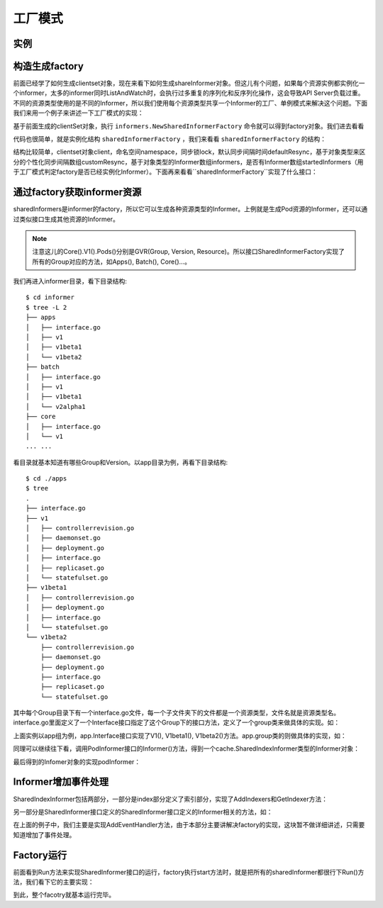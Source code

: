 工厂模式
########

实例
====


.. code-block:: go
   :lineno-start: 32
   :caption: github.com/gosources/demo-kubernetes/client-go/informer/informer/main.go

    sharedInformers := informers.NewSharedInformerFactory(clientSet, 0)
    informer := sharedInformers.Core().V1().Pods().Informer()
    informer.AddEventHandler(cache.ResourceEventHandlerFuncs{
      AddFunc: func(obj interface{}) {
      ...
      },
      UpdateFunc: func(oldObj, newObj interface{}) {
      ...
      },
      DeleteFunc: func(obj interface{}) {
      ...
      },
    })
    sharedInformers.Start(stopCh)



构造生成factory
===============

前面已经学了如何生成clientset对象，现在来看下如何生成shareInformer对象。但这儿有个问题，如果每个资源实例都实例化一个informer，太多的informer同时ListAndWatch时，会执行过多重复的序列化和反序列化操作，这会导致API Server负载过重。不同的资源类型使用的是不同的Informer，所以我们使用每个资源类型共享一个Informer的工厂、单例模式来解决这个问题。下面我们来用一个例子来讲述一下工厂模式的实现：

.. code-block:: go
   :lineno-start: 32
   :caption: github.com/gosources/demo-kubernetes/client-go/informer/informer/main.go

    sharedInformers := informers.NewSharedInformerFactory(clientSet, 0)

基于前面生成的clientSet对象，执行 ``informers.NewSharedInformerFactory`` 命令就可以得到factory对象。我们进去看看


.. code-block:: go
   :lineno-start: 79
   :caption: k8s.io/client-go/informers/factory.go

    func NewSharedInformerFactory(client kubernetes.Interface, defaultResync time.Duration) SharedInformerFactory {
      return NewSharedInformerFactoryWithOptions(client, defaultResync)
    }

    func NewSharedInformerFactoryWithOptions(client kubernetes.Interface, defaultResync time.Duration, options ...SharedInformerOption) SharedInformerFactory {
      factory := &sharedInformerFactory{
        client:           client,
        namespace:        v1.NamespaceAll,
        defaultResync:    defaultResync,
        informers:        make(map[reflect.Type]cache.SharedIndexInformer),
        startedInformers: make(map[reflect.Type]bool),
        customResync:     make(map[reflect.Type]time.Duration),
      }

      // Apply all options
      for _, opt := range options {
        factory = opt(factory)
      }

      return factory
    }

代码也很简单，就是实例化结构 ``sharedInformerFactory`` ，我们来看看 ``sharedInformerFactory`` 的结构：

.. code-block:: go
   :lineno-start: 54
   :caption: k8s.io/client-go/informers/factory.go

    type sharedInformerFactory struct {
      client           kubernetes.Interface
      namespace        string
      tweakListOptions internalinterfaces.TweakListOptionsFunc
      lock             sync.Mutex
      defaultResync    time.Duration
      customResync     map[reflect.Type]time.Duration

      informers map[reflect.Type]cache.SharedIndexInformer

      startedInformers map[reflect.Type]bool
    }

结构比较简单，clientset对象client，命名空间namespace，同步锁lock，默认同步间隔时间defaultResync，基于对象类型来区分的个性化同步间隔数组customResync，基于对象类型的Informer数组informers，是否有Informer数组startedInformers（用于工厂模式判定factory是否已经实例化Informer）。下面再来看看``sharedInformerFactory``实现了什么接口：

.. code-block:: go
   :lineno-start: 186
   :caption: k8s.io/client-go/informers/factory.go

    type SharedInformerFactory interface {
      internalinterfaces.SharedInformerFactory
      ForResource(resource schema.GroupVersionResource) (GenericInformer, error)
      WaitForCacheSync(stopCh <-chan struct{}) map[reflect.Type]bool

      Apps() apps.Interface
      Batch() batch.Interface
      Core() core.Interface
      ...
    }

.. code-block:: go
   :lineno-start: 34
   :caption: k8s.io/client-go/informers/interalinterface/factory_interfaces.go

    type SharedInformerFactory interface {
      Start(stopCh <-chan struct{})
      InformerFor(obj runtime.Object, newFunc NewInformerFunc) cache.SharedIndexInformer
    }
    type NewInformerFunc func(kubernetes.Interface, time.Duration) cache.SharedIndexInformer

通过factory获取informer资源
===========================

.. code-block:: go
   :lineno-start: 34
   :caption: github.com/gosources/demo-kubernetes/client-go/informer/informer/main.go

    informer := sharedInformers.Core().V1().Pods().Informer()

sharedInformers是informer的factory，所以它可以生成各种资源类型的Informer。上例就是生成Pod资源的Informer，还可以通过类似接口生成其他资源的Informer。

.. note:: 注意这儿的Core().V1().Pods()分别是GVR(Group, Version, Resource)。所以接口SharedInformerFactory实现了所有的Group对应的方法，如Apps(), Batch(), Core()...。

我们再进入informer目录，看下目录结构::

    $ cd informer
    $ tree -L 2
    ├── apps
    │   ├── interface.go
    │   ├── v1
    │   ├── v1beta1
    │   └── v1beta2
    ├── batch
    │   ├── interface.go
    │   ├── v1
    │   ├── v1beta1
    │   └── v2alpha1
    ├── core
    │   ├── interface.go
    │   └── v1
    ... ...

看目录就基本知道有哪些Group和Version。以app目录为例，再看下目录结构::

    $ cd ./apps 
    $ tree
    .
    ├── interface.go
    ├── v1
    │   ├── controllerrevision.go
    │   ├── daemonset.go
    │   ├── deployment.go
    │   ├── interface.go
    │   ├── replicaset.go
    │   └── statefulset.go
    ├── v1beta1
    │   ├── controllerrevision.go
    │   ├── deployment.go
    │   ├── interface.go
    │   └── statefulset.go
    └── v1beta2
        ├── controllerrevision.go
        ├── daemonset.go
        ├── deployment.go
        ├── interface.go
        ├── replicaset.go
        └── statefulset.go

其中每个Group目录下有一个interface.go文件，每一个子文件夹下的文件都是一个资源类型，文件名就是资源类型名。interface.go里面定义了一个Interface接口指定了这个Group下的接口方法，定义了一个group类来做具体的实现。如：


.. code-block:: go
   :lineno-start: 29
   :caption: k8s.io/client-go/informers/apps/interface.go

    type Interface interface {
      // V1 provides access to shared informers for resources in V1.
      V1() v1.Interface
      // V1beta1 provides access to shared informers for resources in V1beta1.
      V1beta1() v1beta1.Interface
      // V1beta2 provides access to shared informers for resources in V1beta2.
      V1beta2() v1beta2.Interface
    }

.. code-block:: go
   :lineno-start: 38
   :caption: k8s.io/client-go/informers/apps/interface.go

    type group struct {
      factory          internalinterfaces.SharedInformerFactory
      namespace        string
      tweakListOptions internalinterfaces.TweakListOptionsFunc
    }

上面实例以app组为例，app.Interface接口实现了V1(), V1beta1(), V1beta2()方法。app.group类的则做具体的实现，如：

.. code-block:: go
   :lineno-start: 50
   :caption: k8s.io/client-go/informers/apps/interface.go

    func (g *group) V1() v1.Interface {
      return v1.New(g.factory, g.namespace, g.tweakListOptions)
    }

同理可以继续往下看，调用PodInformer接口的Informer()方法，得到一个cache.SharedIndexInformer类型的Informer对象：

.. code-block:: go
   :lineno-start: 26
   :caption: k8s.io/client-go/informers/core/v1/pod.go

    type PodInformer interface {
      Informer() cache.SharedIndexInformer
      Lister() v1.PodLister
    }

.. code-block:: go
   :lineno-start: 83
   :caption: k8s.io/client-go/informers/core/v1/pod.go

    func (f *podInformer) Informer() cache.SharedIndexInformer {
      return f.factory.InformerFor(&corev1.Pod{}, f.defaultInformer)
    }





最后得到的Infomer对象的实现podInformer：

.. code-block:: go
   :lineno-start: 118
   :caption: k8s.io/client-go/informers/core/v1/interface.go

    func (v *version) Pods() PodInformer {
      return &podInformer{factory: v.factory, namespace: v.namespace, tweakListOptions: v.tweakListOptions}
    }



Informer增加事件处理
====================

.. code-block:: go
   :lineno-start: 35
   :caption: github.com/gosources/demo-kubernetes/client-go/informer/informer/main.go

    informer.AddEventHandler(cache.ResourceEventHandlerFuncs{
      AddFunc: func(obj interface{}) {
      ...
      },
      UpdateFunc: func(oldObj, newObj interface{}) {
      ...
      },
      DeleteFunc: func(obj interface{}) {
      ...
      },
    })

SharedIndexInformer包括两部分，一部分是index部分定义了索引部分，实现了AddIndexers和GetIndexer方法：

.. code-block:: go
   :lineno-start: 66
   :caption: k8s.io/client-go/tools/cache/shared_informer.go

    type SharedIndexInformer interface {
      SharedInformer
      // AddIndexers add indexers to the informer before it starts.
      AddIndexers(indexers Indexers) error
      GetIndexer() Indexer
    }

另一部分是SharedInformer接口定义的SharedInformer接口定义的Informer相关的方法，如：

.. code-block:: go
   :lineno-start: 43
   :caption: k8s.io/client-go/tools/cache/shared_informer.go

    type SharedInformer interface {
      AddEventHandler(handler ResourceEventHandler)
      AddEventHandlerWithResyncPeriod(handler ResourceEventHandler, resyncPeriod time.Duration)
      GetStore() Store
      GetController() Controller
      Run(stopCh <-chan struct{})
      HasSynced() bool
      LastSyncResourceVersion() string
    }

在上面的例子中，我们主要是实现AddEventHandler方法，由于本部分主要讲解决factory的实现，这块暂不做详细讲述，只需要知道增加了事件处理。

Factory运行
===========

.. code-block:: go
   :lineno-start: 52
   :caption: github.com/gosources/demo-kubernetes/client-go/informer/informer/main.go

    sharedInformers.Start(stopCh)

前面看到Run方法来实现SharedInformer接口的运行，factory执行start方法时，就是把所有的sharedInformer都很行下Run()方法，我们看下它的主要实现：

.. code-block:: go
   :lineno-start: 127
   :caption: k8s.io/client-go/informer/factory.go

    func (f *sharedInformerFactory) Start(stopCh <-chan struct{}) {
    f.lock.Lock()
    defer f.lock.Unlock()

    for informerType, informer := range f.informers {
      if !f.startedInformers[informerType] {
        go informer.Run(stopCh)
        f.startedInformers[informerType] = true
      }
    }
  }

到此，整个facotry就基本运行完毕。






